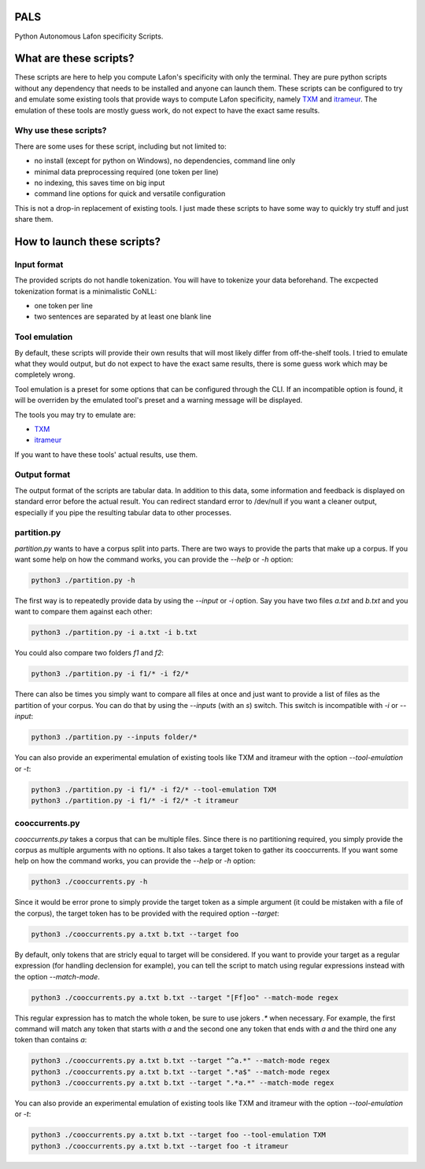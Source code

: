 PALS
====

Python Autonomous Lafon specificity Scripts.

What are these scripts?
=======================

These scripts are here to help you compute Lafon's specificity with only the
terminal. They are pure python scripts without any dependency that needs to be
installed and anyone can launch them. These scripts can be configured to try and
emulate some existing tools that provide ways to compute Lafon specificity,
namely `TXM <https://txm.gitpages.huma-num.fr/textometrie/>`_ and
`itrameur <http://www.tal.univ-paris3.fr/trameur/iTrameur/>`_. The emulation of
these tools are mostly guess work, do not expect to have the exact same results.

Why use these scripts?
----------------------

There are some uses for these script, including but not limited to:

- no install (except for python on Windows), no dependencies, command line only
- minimal data preprocessing required (one token per line)
- no indexing, this saves time on big input
- command line options for quick and versatile configuration

This is not a drop-in replacement of existing tools. I just made these scripts
to have some way to quickly try stuff and just share them.

How to launch these scripts?
============================

Input format
------------

The provided scripts do not handle tokenization. You will have to tokenize your
data beforehand. The excpected tokenization format is a minimalistic CoNLL:

- one token per line
- two sentences are separated by at least one blank line

Tool emulation
--------------

By default, these scripts will provide their own results that will most likely
differ from off-the-shelf tools. I tried to emulate what they would output, but
do not expect to have the exact same results, there is some guess work which may
be completely wrong.

Tool emulation is a preset for some options that can be configured through the
CLI. If an incompatible option is found, it will be overriden by the emulated
tool's preset and a warning message will be displayed.

The tools you may try to emulate are:

- `TXM <https://txm.gitpages.huma-num.fr/textometrie/>`_
- `itrameur <http://www.tal.univ-paris3.fr/trameur/iTrameur/>`_

If you want to have these tools' actual results, use them.

Output format
-------------

The output format of the scripts are tabular data. In addition to this data,
some information and feedback is displayed on standard error before the actual
result. You can redirect standard error to /dev/null if you want a cleaner
output, especially if you pipe the resulting tabular data to other processes.

partition.py
------------

`partition.py` wants to have a corpus split into parts. There are two ways to
provide the parts that make up a corpus. If you want some help on how the
command works, you can provide the `--help` or `-h` option:

.. code-block:: bash

	python3 ./partition.py -h

The first way is to repeatedly provide data by using the `--input` or `-i`
option. Say you have two files `a.txt` and `b.txt` and you want to compare them
against each other:

.. code-block:: bash

	python3 ./partition.py -i a.txt -i b.txt

You could also compare two folders `f1` and `f2`:

.. code-block:: bash

	python3 ./partition.py -i f1/* -i f2/*

There can also be times you simply want to compare all files at once and just
want to provide a list of files as the partition of your corpus. You can do that
by using the `--inputs` (with an `s`) switch. This switch is incompatible with
`-i` or `--input`:

.. code-block:: bash

	python3 ./partition.py --inputs folder/*

You can also provide an experimental emulation of existing tools like TXM and
itrameur with the option `--tool-emulation` or `-t`:

.. code-block:: bash

	python3 ./partition.py -i f1/* -i f2/* --tool-emulation TXM
	python3 ./partition.py -i f1/* -i f2/* -t itrameur

cooccurrents.py
---------------

`cooccurrents.py` takes a corpus that can be multiple files. Since there is no
partitioning required, you simply provide the corpus as multiple arguments
with no options. It also takes a target token to gather its cooccurrents. If you
want some help on how the command works, you can provide the `--help` or `-h`
option:

.. code-block:: bash

	python3 ./cooccurrents.py -h

Since it would be error prone to simply provide the target token as a simple
argument (it could be mistaken with a file of the corpus), the target token has
to be provided with the required option `--target`:

.. code-block:: bash

	python3 ./cooccurrents.py a.txt b.txt --target foo

By default, only tokens that are stricly equal to target will be considered. If
you want to provide your target as a regular expression (for handling declension
for example), you can tell the script to match using regular expressions instead
with the option `--match-mode`.

.. code-block:: bash

	python3 ./cooccurrents.py a.txt b.txt --target "[Ff]oo" --match-mode regex

This regular expression has to match the whole token, be sure to use jokers `.*`
when necessary. For example, the first command will match any token that starts
with `a` and the second one any token that ends with `a` and the third one any
token than contains `a`:

.. code-block:: bash

	python3 ./cooccurrents.py a.txt b.txt --target "^a.*" --match-mode regex
	python3 ./cooccurrents.py a.txt b.txt --target ".*a$" --match-mode regex
	python3 ./cooccurrents.py a.txt b.txt --target ".*a.*" --match-mode regex

You can also provide an experimental emulation of existing tools like TXM and
itrameur with the option `--tool-emulation` or `-t`:

.. code-block:: bash

	python3 ./cooccurrents.py a.txt b.txt --target foo --tool-emulation TXM
	python3 ./cooccurrents.py a.txt b.txt --target foo -t itrameur
